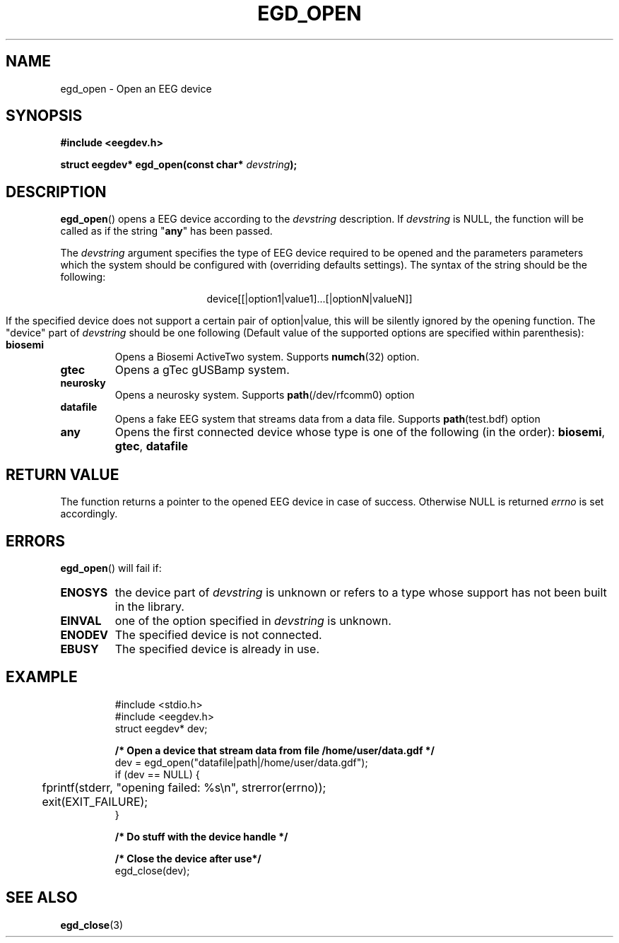 .\"Copyright 2011 (c) EPFL
.TH EGD_OPEN 3 2010 "EPFL" "EEGDEV library manual"
.SH NAME
egd_open - Open an EEG device
.SH SYNOPSIS
.LP
.B #include <eegdev.h>
.sp
.BI "struct eegdev* egd_open(const char* " devstring ");"
.br
.SH DESCRIPTION
.LP
\fBegd_open\fP() opens a EEG device according to the \fIdevstring\fP
description. If \fIdevstring\fP is NULL, the function will be called as if
the string "\fBany\fP" has been passed.
.LP
The \fIdevstring\fP argument specifies the type of EEG device required to be
opened and the parameters parameters which the system should be configured
with (overriding defaults settings). The syntax of the string should be the
following:
.LP
.ce
device[[|option1|value1]...[|optionN|valueN]]
.LP
If the specified device does not support a certain pair of option|value,
this will be silently ignored by the opening function. The "device" part of
\fIdevstring\fP should be one following (Default value of the supported
options are specified within parenthesis):
.TP
.B biosemi
Opens a Biosemi ActiveTwo system. Supports \fBnumch\fP(32) option.
.TP
.B gtec
Opens a gTec gUSBamp system.
.TP
.B neurosky
Opens a neurosky system. Supports \fBpath\fP(/dev/rfcomm0) option 
.TP
.B datafile
Opens a fake EEG system that streams data from a data file. Supports
\fBpath\fP(test.bdf) option
.TP
.B any
Opens the first connected device whose type is one of the following
(in the order): \fBbiosemi\fP, \fBgtec\fP, \fBdatafile\fP
.LP
.SH "RETURN VALUE"
.LP
The function returns a pointer to the opened EEG device in case of success.
Otherwise NULL is returned \fIerrno\fP is set accordingly.
.SH ERRORS
.LP
\fBegd_open\fP() will fail if:
.TP
.B ENOSYS
the device part of \fIdevstring\fP is unknown or refers to a type whose
support has not been built in the library.
.TP
.B EINVAL
one of the option specified in \fIdevstring\fP is unknown.
.TP
.B ENODEV
The specified device is not connected.
.TP
.B EBUSY
The specified device is already in use.
.SH EXAMPLE
.LP
.RS
.nf
#include <stdio.h>
#include <eegdev.h>
struct eegdev* dev;

\fB/* Open a device that stream data from file /home/user/data.gdf */\fP
dev = egd_open("datafile|path|/home/user/data.gdf");
if (dev == NULL) {
	fprintf(stderr, "opening failed: %s\\n", strerror(errno));
	exit(EXIT_FAILURE);
}

\fB/* Do stuff with the device handle */\fP

\fB/* Close the device after use*/\fP
egd_close(dev);
.fi
.RE
.SH "SEE ALSO"
.BR egd_close (3)



